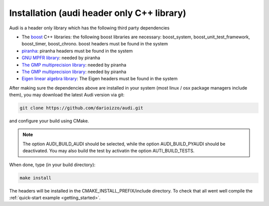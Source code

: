 .. _installation_audi:

Installation (audi header only C++ library)
=============================================

Audi is a header only library which has the following third party dependencies

* The `boost <http://www.boost.org/>`_ C++ libraries: the following boost libraries are necessary: boost_system, boost_unit_test_framework, boost_timer, boost_chrono. boost headers must be found in the system
* `piranha <http://bluescarni.github.io/piranha/index.html>`_: piranha headers must be found in the system
* `GNU MPFR library <http://www.mpfr.org/>`_: needed by piranha
* `The GMP multiprecision library <https://gmplib.org/>`_: needed by piranha
* `The GMP multiprecision library <https://gmplib.org/>`_: needed by piranha
* `Eigen linear algebra library <https://eigen.tuxfamily.org/>`_: The Eigen headers must be found in the system

After making sure the dependencies above are installed in your system (most linux / osx package managers include them), you may download the latest Audi version via git:

.. code-block:: bash

   git clone https://github.com/darioizzo/audi.git

and configure your build using CMake.

.. note::

   The option AUDI_BUILD_AUDI should be selected, while the option AUDI_BUILD_PYAUDI should be deactivated. You may also build the test by activatin
   the option AUTI_BUILD_TESTS.
   
When done, type (in your build directory):

.. code-block:: bash

   make install

The headers will be installed in the CMAKE_INSTALL_PREFIX/include directory. To check that all went well compile the :ref:`quick-start example <getting_started>`.
